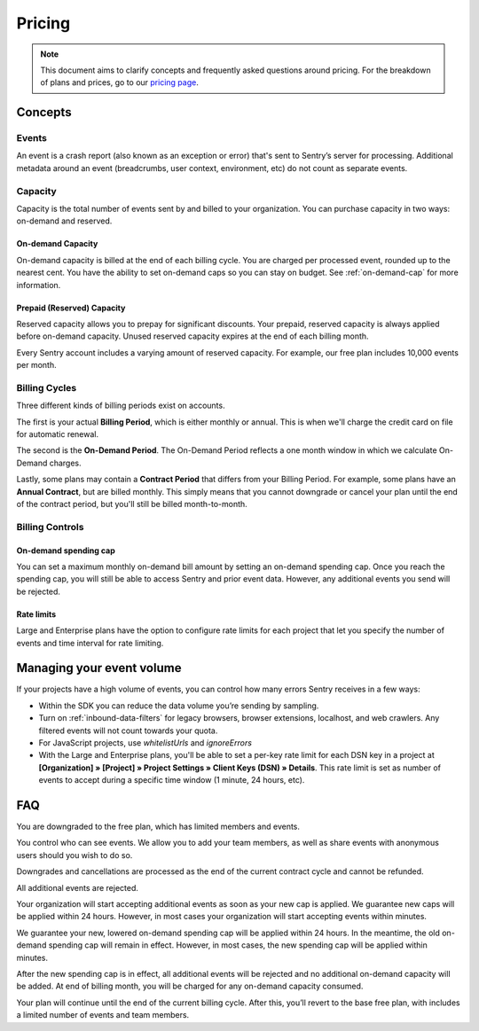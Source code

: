 Pricing
=======

.. note:: This document aims to clarify concepts and frequently asked questions around pricing.
          For the breakdown of plans and prices, go to our `pricing page <https://sentry.io/pricing>`_.

Concepts
--------

Events
~~~~~~

An event is a crash report (also known as an exception or error) that's sent to Sentry’s server for processing. Additional metadata around an event (breadcrumbs, user context, environment, etc) do not count as separate events.

Capacity
~~~~~~~~

Capacity is the total number of events sent by and billed to your organization. You can purchase capacity in two ways: on-demand and reserved.

On-demand Capacity
``````````````````

On-demand capacity is billed at the end of each billing cycle. You are charged per processed event, rounded up to the nearest cent. You have the ability to set on-demand caps so you can stay on budget. See :ref:`on-demand-cap` for more information.


Prepaid (Reserved) Capacity
```````````````````````````

Reserved capacity allows you to prepay for significant discounts. Your prepaid, reserved capacity is always applied before on-demand capacity. Unused reserved capacity expires at the end of each billing month.

Every Sentry account includes a varying amount of reserved capacity. For example, our free plan includes 10,000 events per month.


Billing Cycles
~~~~~~~~~~~~~~

Three different kinds of billing periods exist on accounts.

The first is your actual **Billing Period**, which is either monthly or annual. This is when we'll charge the credit card on file for automatic renewal.

The second is the **On-Demand Period**. The On-Demand Period reflects a one month window in which we calculate On-Demand charges.

Lastly, some plans may contain a **Contract Period** that differs from your Billing Period. For example, some plans have an **Annual Contract**, but are billed monthly. This simply means that you cannot downgrade or cancel your plan until the end of the contract period, but you'll still be billed month-to-month.

Billing Controls
~~~~~~~~~~~~~~~~

.. _on-demand-cap:

On-demand spending cap
``````````````````````

You can set a maximum monthly on-demand bill amount by setting an on-demand spending cap. Once you reach the spending cap, you will still be able to access Sentry and prior event data. However, any additional events you send will be rejected.

Rate limits
``````````````````

Large and Enterprise plans have the option to configure rate limits for each project that let you specify the number of events and time interval for rate limiting.


Managing your event volume
--------------------------
If your projects have a high volume of events, you can control how many errors Sentry receives in a few ways:

- Within the SDK you can reduce the data volume you’re sending by sampling.
- Turn on :ref:`inbound-data-filters` for legacy browsers, browser extensions, localhost, and web crawlers. Any filtered events will not count towards your quota.
- For JavaScript projects, use `whitelistUrls` and `ignoreErrors`
- With the Large and Enterprise plans, you'll be able to set a per-key rate limit for each DSN key in a project at **[Organization] » [Project] » Project Settings » Client Keys (DSN) » Details**. This rate limit is set as number of events to accept during a specific time window (1 minute, 24 hours, etc).

FAQ
---

.. describe:: What happens when my trial expires?

You are downgraded to the free plan, which has limited members and events.

.. describe:: Who sees my events?

You control who can see events. We allow you to add your team members, as well as share events with anonymous users should you wish to do so.

.. describe:: If I downgrade mid-year, when does it apply?

Downgrades and cancellations are processed as the end of the current contract cycle and cannot be refunded.

.. describe:: What happens if I continue to send events after my on-demand spending cap is consumed?

All additional events are rejected.

.. describe:: If I raise my on-demand spending cap mid-month, when will my organization start accepting events again?

Your organization will start accepting additional events as soon as your new cap is applied. We guarantee new caps will be applied within 24 hours. However, in most cases your organization will start accepting events within minutes.

.. describe:: If I lower my on-demand spending cap mid-month below this month’s existing bill, when will the new cap take effect? What will my on-demand bill be?

We guarantee your new, lowered on-demand spending cap will be applied within 24 hours. In the meantime, the old on-demand spending cap will remain in effect. However, in most cases, the new spending cap will be applied within minutes.

After the new spending cap is in effect, all additional events will be rejected and no additional on-demand capacity will be added. At end of billing month, you will be charged for any on-demand capacity consumed.

.. describe:: If I want to cancel monthly billing, what happens?

Your plan will continue until the end of the current billing cycle. After this, you’ll revert to the base free plan, with includes a limited number of events and team members.
